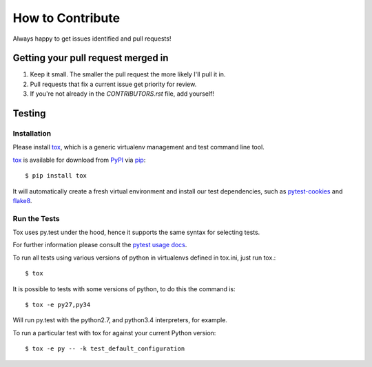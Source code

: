 How to Contribute
=================

Always happy to get issues identified and pull requests!

Getting your pull request merged in
------------------------------------

#. Keep it small. The smaller the pull request the more likely I'll pull it in.
#. Pull requests that fix a current issue get priority for review.
#. If you're not already in the `CONTRIBUTORS.rst` file, add yourself!

Testing
-------

Installation
~~~~~~~~~~~~

Please install `tox`_, which is a generic virtualenv management and test command line tool.

`tox`_ is available for download from `PyPI`_ via `pip`_::

    $ pip install tox

It will automatically create a fresh virtual environment and install our test dependencies,
such as `pytest-cookies`_ and `flake8`_.

Run the Tests
~~~~~~~~~~~~~

Tox uses py.test under the hood, hence it supports the same syntax for selecting tests.

For further information please consult the `pytest usage docs`_.

To run all tests using various versions of python in virtualenvs defined in tox.ini, just run tox.::

    $ tox

It is possible to tests with some versions of python, to do this the command
is::

    $ tox -e py27,py34

Will run py.test with the python2.7, and python3.4 interpreters, for
example.

To run a particular test with tox for against your current Python version::

    $ tox -e py -- -k test_default_configuration

.. _`pytest usage docs`: https://pytest.org/latest/usage.html#specifying-tests-selecting-tests
.. _`tox`: https://tox.readthedocs.org/en/latest/
.. _`pip`: https://pypi.python.org/pypi/pip/
.. _`pytest-cookies`: https://pypi.python.org/pypi/pytest-cookies/
.. _`flake8`: https://pypi.python.org/pypi/flake8/
.. _`PyPI`: https://pypi.python.org/pypi
